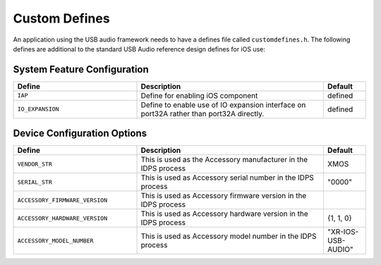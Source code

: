 .. _usb_audio_interface_sg_custom_defines_api:

Custom Defines
--------------

An application using the USB audio framework needs to have a defines file called ``customdefines.h``. The following defines are additional to the standard USB Audio reference design defines for iOS use:

System Feature Configuration
~~~~~~~~~~~~~~~~~~~~~~~~~~~~

.. list-table::
   :header-rows: 1
   :widths: 35 53 12

   * - Define
     - Description
     - Default
     
   * - ``IAP`` 
     - Define for enabling iOS component
     - defined 

   * - ``IO_EXPANSION`` 
     - Define to enable use of IO expansion interface on port32A rather than port32A directly.
     - defined 

Device Configuration Options
~~~~~~~~~~~~~~~~~~~~~~~~~~~~

.. list-table::
   :header-rows: 1
   :widths: 35 53 12

   * - Define
     - Description
     - Default

   * - ``VENDOR_STR`` 
     - This is used as the Accessory manufacturer in the IDPS process
     - XMOS 

   * - ``SERIAL_STR`` 
     - This is used as Accessory serial number in the IDPS process
     - "0000" 

   * - ``ACCESSORY_FIRMWARE_VERSION`` 
     - This is used as Accessory firmware version in the IDPS process
     - 

   * - ``ACCESSORY_HARDWARE_VERSION`` 
     - This is used as Accessory hardware version in the IDPS process
     - {1, 1, 0}

   * - ``ACCESSORY_MODEL_NUMBER`` 
     - This is used as Accessory model number in the IDPS process
     - "XR-IOS-USB-AUDIO"
